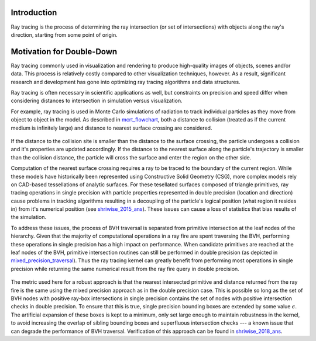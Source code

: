 .. _methodology_introduction:

============
Introduction
============

Ray tracing is the process of determining the ray intersection (or set of
intersections) with objects along the ray's direction, starting from some point
of origin.

==========================
Motivation for Double-Down
==========================

Ray tracing commonly used in visualization and rendering to produce high-quality
images of objects, scenes and/or data. This process is relatively costly
compared to other visualization techniques, however. As a result, significant
research and development has gone into optimizing ray tracing algorithms and
data structures.

Ray tracing is often necessary in scientific applications as well, but
constraints on precision and speed differ when considering distances to
intersection in simulation versus visualization.

For example, ray tracing is used in Monte Carlo simulations of radiation to
track individual particles as they move from object to object in the model. As
described in mcrt_flowchart_, both a distance to collision (treated as if
the current medium is infinitely large) and distance to nearest surface crossing
are considered.

.. _mcrt_flowchart:

.. figure:: ./mcrt_flowchart.png
  :alt: Decision tree for tracking particles in Monte Carlo radiation transport.

If the distance to the collision site is smaller than the distance to the
surface crossing, the particle undergoes a collision and it's properties are
updated accordingly. If the distance to the nearest surface along the particle's
trajectory is smaller than the collision distance, the particle will cross the
surface and enter the region on the other side.

Computation of the nearest surface crossing requires a ray to be traced to the
boundary of the current region. While these models have historically been
represented using Constructive Solid Geometry (CSG), more complex models rely on
CAD-based tessellations of analytic surfaces. For these tesellated surfaces
composed of triangle primitives, ray tracing operations in single precision with
particle properties represented in double precision (location and direction)
cause problems in tracking algorithms resulting in a decoupling of the
particle's logical position (what region it resides in) from it's numerical
position (see shriwise_2015_ans_). These issues can cause a loss of
statistics that bias results of the simulation.

To address these issues, the process of BVH traversal is separated from
primitive intersection at the leaf nodes of the hierarchy. Given that the
majority of computational operations in a ray fire are spent traversing the BVH,
performing these operations in single precision has a high impact on
performance. When candidate primitives are reached at the leaf nodes of the BVH,
primitive intersection routines can still be performed in double precision (as
depicted in mixed_precision_traversal_). Thus the ray tracing kernel can
greatly benefit from performing most operations in single precision while
returning the same numerical result from the ray fire query in double precision.

.. _mixed_precision_traversal:

.. figure:: mixed_precision_traversal.png
    :alt: Conceptual depiction of single precision traversal of the BVH with double precision intersections at the leaf nodes.

The metric used here for a robust approach is that the nearest intersected
primitive and distance returned from the ray fire is the same using the mixed
precision approach as in the double precision case. This is possible so long as
the set of BVH nodes with positive ray-box intersections in single precision
contains the set of nodes with positive intersection checks in double precision.
To ensure that this is true, single precision bounding boxes are extended by
some value :math:`\epsilon`. The artificial expansion of these boxes is kept to
a minimum, only set large enough to maintain robustness in the kernel, to avoid
increasing the overlap of sibling bounding boxes and superfluous intersection
checks --- a known issue that can degrade the performance of BVH traversal.
Verification of this approach can be found in shriwise_2018_ans_.

.. _shriwise_2015_ans: https://epubs.ans.org/?a=37943
.. _shriwise_2018_ans: https://epubs.ans.org/?a=44301
